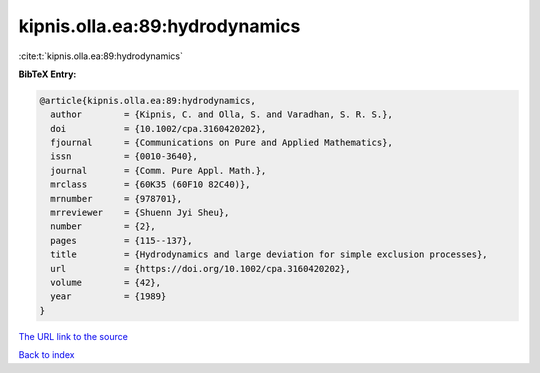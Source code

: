 kipnis.olla.ea:89:hydrodynamics
===============================

:cite:t:`kipnis.olla.ea:89:hydrodynamics`

**BibTeX Entry:**

.. code-block:: bibtex

   @article{kipnis.olla.ea:89:hydrodynamics,
     author        = {Kipnis, C. and Olla, S. and Varadhan, S. R. S.},
     doi           = {10.1002/cpa.3160420202},
     fjournal      = {Communications on Pure and Applied Mathematics},
     issn          = {0010-3640},
     journal       = {Comm. Pure Appl. Math.},
     mrclass       = {60K35 (60F10 82C40)},
     mrnumber      = {978701},
     mrreviewer    = {Shuenn Jyi Sheu},
     number        = {2},
     pages         = {115--137},
     title         = {Hydrodynamics and large deviation for simple exclusion processes},
     url           = {https://doi.org/10.1002/cpa.3160420202},
     volume        = {42},
     year          = {1989}
   }
`The URL link to the source <https://doi.org/10.1002/cpa.3160420202>`_


`Back to index <../By-Cite-Keys.html>`_
